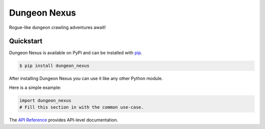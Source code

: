 Dungeon Nexus
#############

Rogue-like dungeon crawling adventures await!


Quickstart
==========

Dungeon Nexus is available on PyPI and can be
installed with `pip <https://pip.pypa.io>`_.

.. code-block:: console

    $ pip install dungeon_nexus

After installing Dungeon Nexus you can use it
like any other Python module.

Here is a simple example:

.. code-block:: python

    import dungeon_nexus
    # Fill this section in with the common use-case.

The `API Reference
<http://dungeon_nexus.readthedocs.io>`_ provides
API-level documentation.
